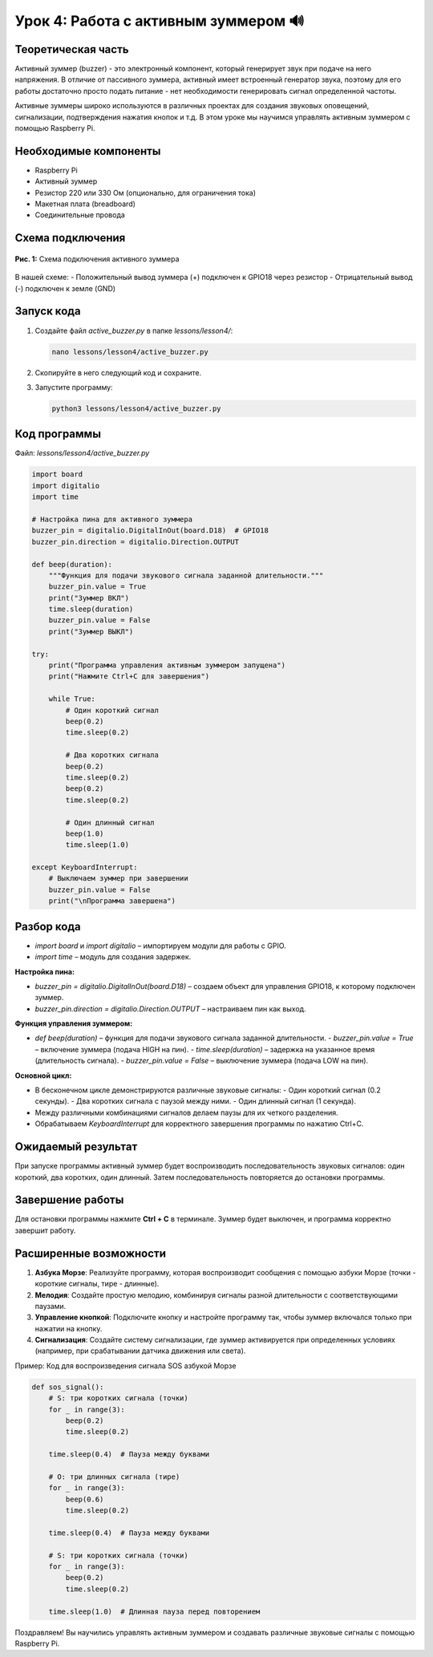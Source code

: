 ================================================
Урок 4: Работа с активным зуммером 🔊
================================================

Теоретическая часть
-----------------------------------------
Активный зуммер (buzzer) - это электронный компонент, который генерирует звук при подаче на него напряжения. В отличие от пассивного зуммера, активный имеет встроенный генератор звука, поэтому для его работы достаточно просто подать питание - нет необходимости генерировать сигнал определенной частоты.

Активные зуммеры широко используются в различных проектах для создания звуковых оповещений, сигнализации, подтверждения нажатия кнопок и т.д. В этом уроке мы научимся управлять активным зуммером с помощью Raspberry Pi.

Необходимые компоненты
--------------------------------------------
- Raspberry Pi
- Активный зуммер
- Резистор 220 или 330 Ом (опционально, для ограничения тока)
- Макетная плата (breadboard)
- Соединительные провода

Схема подключения
---------------------------------------
.. figure:: images/lesson4.png
   :width: 80%
   :align: center

   **Рис. 1:** Схема подключения активного зуммера

В нашей схеме:
- Положительный вывод зуммера (+) подключен к GPIO18 через резистор
- Отрицательный вывод (-) подключен к земле (GND)

Запуск кода
---------------------------------
1. Создайте файл `active_buzzer.py` в папке `lessons/lesson4/`:

   .. code-block:: bash

      nano lessons/lesson4/active_buzzer.py

2. Скопируйте в него следующий код и сохраните.
3. Запустите программу:
   
   .. code-block:: bash

      python3 lessons/lesson4/active_buzzer.py

Код программы
-----------------------------------
Файл: `lessons/lesson4/active_buzzer.py`

.. code-block:: python

   import board
   import digitalio
   import time

   # Настройка пина для активного зуммера
   buzzer_pin = digitalio.DigitalInOut(board.D18)  # GPIO18
   buzzer_pin.direction = digitalio.Direction.OUTPUT

   def beep(duration):
       """Функция для подачи звукового сигнала заданной длительности."""
       buzzer_pin.value = True
       print("Зуммер ВКЛ")
       time.sleep(duration)
       buzzer_pin.value = False
       print("Зуммер ВЫКЛ")

   try:
       print("Программа управления активным зуммером запущена")
       print("Нажмите Ctrl+C для завершения")
       
       while True:
           # Один короткий сигнал
           beep(0.2)
           time.sleep(0.2)
           
           # Два коротких сигнала
           beep(0.2)
           time.sleep(0.2)
           beep(0.2)
           time.sleep(0.2)
           
           # Один длинный сигнал
           beep(1.0)
           time.sleep(1.0)
           
   except KeyboardInterrupt:
       # Выключаем зуммер при завершении
       buzzer_pin.value = False
       print("\nПрограмма завершена")

Разбор кода
-----------
- `import board` и `import digitalio` – импортируем модули для работы с GPIO.
- `import time` – модуль для создания задержек.

**Настройка пина:**

- `buzzer_pin = digitalio.DigitalInOut(board.D18)` – создаем объект для управления GPIO18, к которому подключен зуммер.
- `buzzer_pin.direction = digitalio.Direction.OUTPUT` – настраиваем пин как выход.

**Функция управления зуммером:**

- `def beep(duration)` – функция для подачи звукового сигнала заданной длительности.
  - `buzzer_pin.value = True` – включение зуммера (подача HIGH на пин).
  - `time.sleep(duration)` – задержка на указанное время (длительность сигнала).
  - `buzzer_pin.value = False` – выключение зуммера (подача LOW на пин).

**Основной цикл:**

- В бесконечном цикле демонстрируются различные звуковые сигналы:
  - Один короткий сигнал (0.2 секунды).
  - Два коротких сигнала с паузой между ними.
  - Один длинный сигнал (1 секунда).
- Между различными комбинациями сигналов делаем паузы для их четкого разделения.
- Обрабатываем `KeyboardInterrupt` для корректного завершения программы по нажатию Ctrl+C.

Ожидаемый результат
-----------------------------------------
При запуске программы активный зуммер будет воспроизводить последовательность звуковых сигналов: один короткий, два коротких, один длинный. Затем последовательность повторяется до остановки программы.

Завершение работы
---------------------------------------
Для остановки программы нажмите **Ctrl + C** в терминале. Зуммер будет выключен, и программа корректно завершит работу.

Расширенные возможности
--------------------------------------------

1. **Азбука Морзе**: Реализуйте программу, которая воспроизводит сообщения с помощью азбуки Морзе (точки - короткие сигналы, тире - длинные).

2. **Мелодия**: Создайте простую мелодию, комбинируя сигналы разной длительности с соответствующими паузами.

3. **Управление кнопкой**: Подключите кнопку и настройте программу так, чтобы зуммер включался только при нажатии на кнопку.

4. **Сигнализация**: Создайте систему сигнализации, где зуммер активируется при определенных условиях (например, при срабатывании датчика движения или света).

Пример: Код для воспроизведения сигнала SOS азбукой Морзе

.. code-block:: python

    def sos_signal():
        # S: три коротких сигнала (точки)
        for _ in range(3):
            beep(0.2)
            time.sleep(0.2)
        
        time.sleep(0.4)  # Пауза между буквами
        
        # O: три длинных сигнала (тире)
        for _ in range(3):
            beep(0.6)
            time.sleep(0.2)
        
        time.sleep(0.4)  # Пауза между буквами
        
        # S: три коротких сигнала (точки)
        for _ in range(3):
            beep(0.2)
            time.sleep(0.2)
        
        time.sleep(1.0)  # Длинная пауза перед повторением


Поздравляем! Вы научились управлять активным зуммером и создавать различные звуковые сигналы с помощью Raspberry Pi.